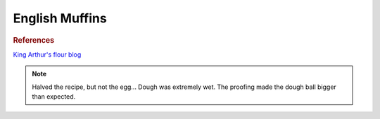 .. index::
   single: bread; english muffins

English Muffins
=====================

.. ingredients::

   - 540 g bread flour
   - 400 g lukewarm milk
   - 43 g butter
   - 1 egg
   - 6 g instant yeast
   - 25 g sugar
   - 9 g salt

.. procedure::

   Mix everything with stand mixer at medium-high speed for 5 minutes (until it forms a ball).
   Make a ball, cover dough, let rise for 1-2 hours.
   Coat cast iron pan with oil, sprinkle with cornmeal or similar.
   Deflate the dough, divide in 16 parts, shape into balls and place them on the pan.
   Let rise for 20 mins.
   Cook until ready. If burning, move into a 350 F oven.

.. rubric:: References

`King Arthur's flour blog <https://www.kingarthurflour.com/recipes/english-muffins-recipe>`_

.. note::

   Halved the recipe, but not the egg... Dough was extremely wet.
   The proofing made the dough ball bigger than expected.